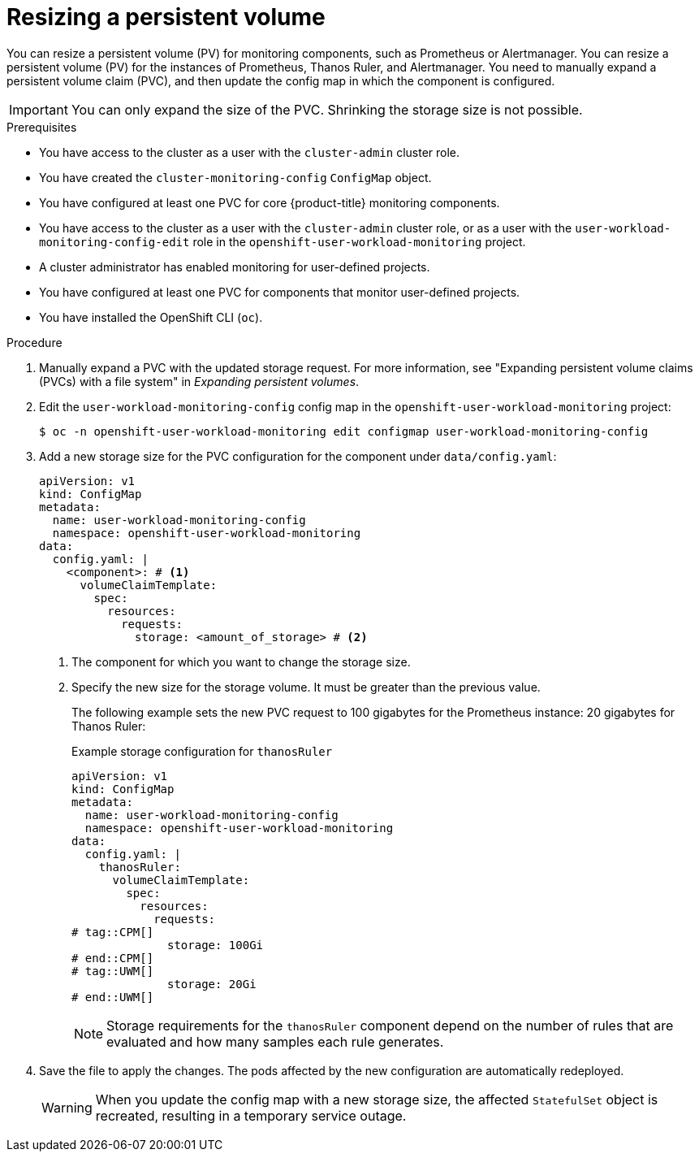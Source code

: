 // Module included in the following assemblies:
//
// * observability/monitoring/configuring-the-monitoring-stack.adoc

:_mod-docs-content-type: PROCEDURE
[id="resizing-a-persistent-volume_{context}"]
= Resizing a persistent volume

// Set attributes to distinguish between cluster monitoring example (core platform monitoring - CPM) and user workload monitoring (UWM) examples

// tag::CPM[]
:configmap-name: cluster-monitoring-config
:namespace-name: openshift-monitoring
:component: prometheusK8s
// end::CPM[]
// tag::UWM[]
:configmap-name: user-workload-monitoring-config
:namespace-name: openshift-user-workload-monitoring
:component: thanosRuler
// end::UWM[]

// tag::CPM[]
You can resize a persistent volume (PV) for monitoring components, such as Prometheus or Alertmanager.
// end::CPM[]
// tag::UWM[]
You can resize a persistent volume (PV) for the instances of Prometheus, Thanos Ruler, and Alertmanager.
// end::UWM[]
You need to manually expand a persistent volume claim (PVC), and then update the config map in which the component is configured.

[IMPORTANT]
====
You can only expand the size of the PVC. Shrinking the storage size is not possible.
====

.Prerequisites
// tag::CPM[]
* You have access to the cluster as a user with the `cluster-admin` cluster role.
* You have created the `cluster-monitoring-config` `ConfigMap` object.
* You have configured at least one PVC for core {product-title} monitoring components.
// end::CPM[]
// tag::UWM[]
* You have access to the cluster as a user with the `cluster-admin` cluster role, or as a user with the `user-workload-monitoring-config-edit` role in the `openshift-user-workload-monitoring` project.
* A cluster administrator has enabled monitoring for user-defined projects.
* You have configured at least one PVC for components that monitor user-defined projects.
// end::UWM[]
* You have installed the OpenShift CLI (`oc`).

.Procedure

. Manually expand a PVC with the updated storage request. For more information, see "Expanding persistent volume claims (PVCs) with a file system" in _Expanding persistent volumes_.

. Edit the `{configmap-name}` config map in the `{namespace-name}` project:
+
[source,terminal,subs="attributes+"]
----
$ oc -n {namespace-name} edit configmap {configmap-name}
----

. Add a new storage size for the PVC configuration for the component under `data/config.yaml`:
+
[source,yaml,subs="attributes+"]
----
apiVersion: v1
kind: ConfigMap
metadata:
  name: {configmap-name}
  namespace: {namespace-name}
data:
  config.yaml: |
    <component>: # <1>
      volumeClaimTemplate:
        spec:
          resources:
            requests:
              storage: <amount_of_storage> # <2>
----
<1> The component for which you want to change the storage size.
<2> Specify the new size for the storage volume. It must be greater than the previous value.
+
The following example sets the new PVC request to
// tag::CPM[]
100 gigabytes for the Prometheus instance:
// end::CPM[]
// tag::UWM[]
20 gigabytes for Thanos Ruler:
// end::UWM[]
+
.Example storage configuration for `{component}`
[source,yaml,subs="attributes+"]
----
apiVersion: v1
kind: ConfigMap
metadata:
  name: {configmap-name}
  namespace: {namespace-name}
data:
  config.yaml: |
    {component}:
      volumeClaimTemplate:
        spec:
          resources:
            requests:
# tag::CPM[]
              storage: 100Gi
# end::CPM[]
# tag::UWM[]
              storage: 20Gi
# end::UWM[]
----
// tag::UWM[]
+
[NOTE]
====
Storage requirements for the `thanosRuler` component depend on the number of rules that are evaluated and how many samples each rule generates.
====
// end::UWM[]

. Save the file to apply the changes. The pods affected by the new configuration are automatically redeployed.
+
[WARNING]
====
When you update the config map with a new storage size, the affected `StatefulSet` object is recreated, resulting in a temporary service outage.
====

// Unset the source code block attributes just to be safe.
:!configmap-name:
:!namespace-name:
:!component:
